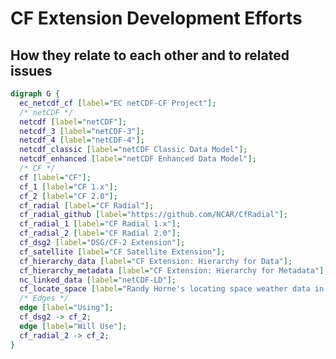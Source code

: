* CF Extension Development Efforts 
** How they relate to each other and to related issues
#+BEGIN_SRC dot :file CF_Extension_Efforts_Relationships.svg :cmdline -Kdot -Tsvg
  digraph G {
    ec_netcdf_cf [label="EC netCDF-CF Project"];
    /* netCDF */
    netcdf [label="netCDF"];
    netcdf_3 [label="netCDF-3"];
    netcdf_4 [label="netCDF-4"];
    netcdf_classic [label="netCDF Classic Data Model"];
    netcdf_enhanced [label="netCDF Enhanced Data Model"];
    /* CF */
    cf [label="CF"];
    cf_1 [label="CF 1.x"];
    cf_2 [label="CF 2.0"];
    cf_radial [label="CF Radial"];
    cf_radial_github [label="https://github.com/NCAR/CfRadial"];
    cf_radial_1 [label="CF Radial 1.x"];
    cf_radial_2 [label="CF Radial 2.0"];
    cf_dsg2 [label="DSG/CF-2 Extension"];
    cf_satellite [label="CF Satellite Extension"];
    cf_hierarchy_data [label="CF Extension: Hierarchy for Data"];
    cf_hierarchy_metadata [label="CF Extension: Hierarchy for Metadata"];
    nc_linked_data [label="netCDF-LD"];
    cf_locate_space [label="Randy Horne's locating space weather data in space/time document"];
    /* Edges */
    edge [label="Using"];
    cf_dsg2 -> cf_2;
    edge [label="Will Use"];
    cf_radial_2 -> cf_2;
  }
#+END_SRC

#+RESULTS:
[[file:CF_Extension_Efforts_Relationships.svg]]

